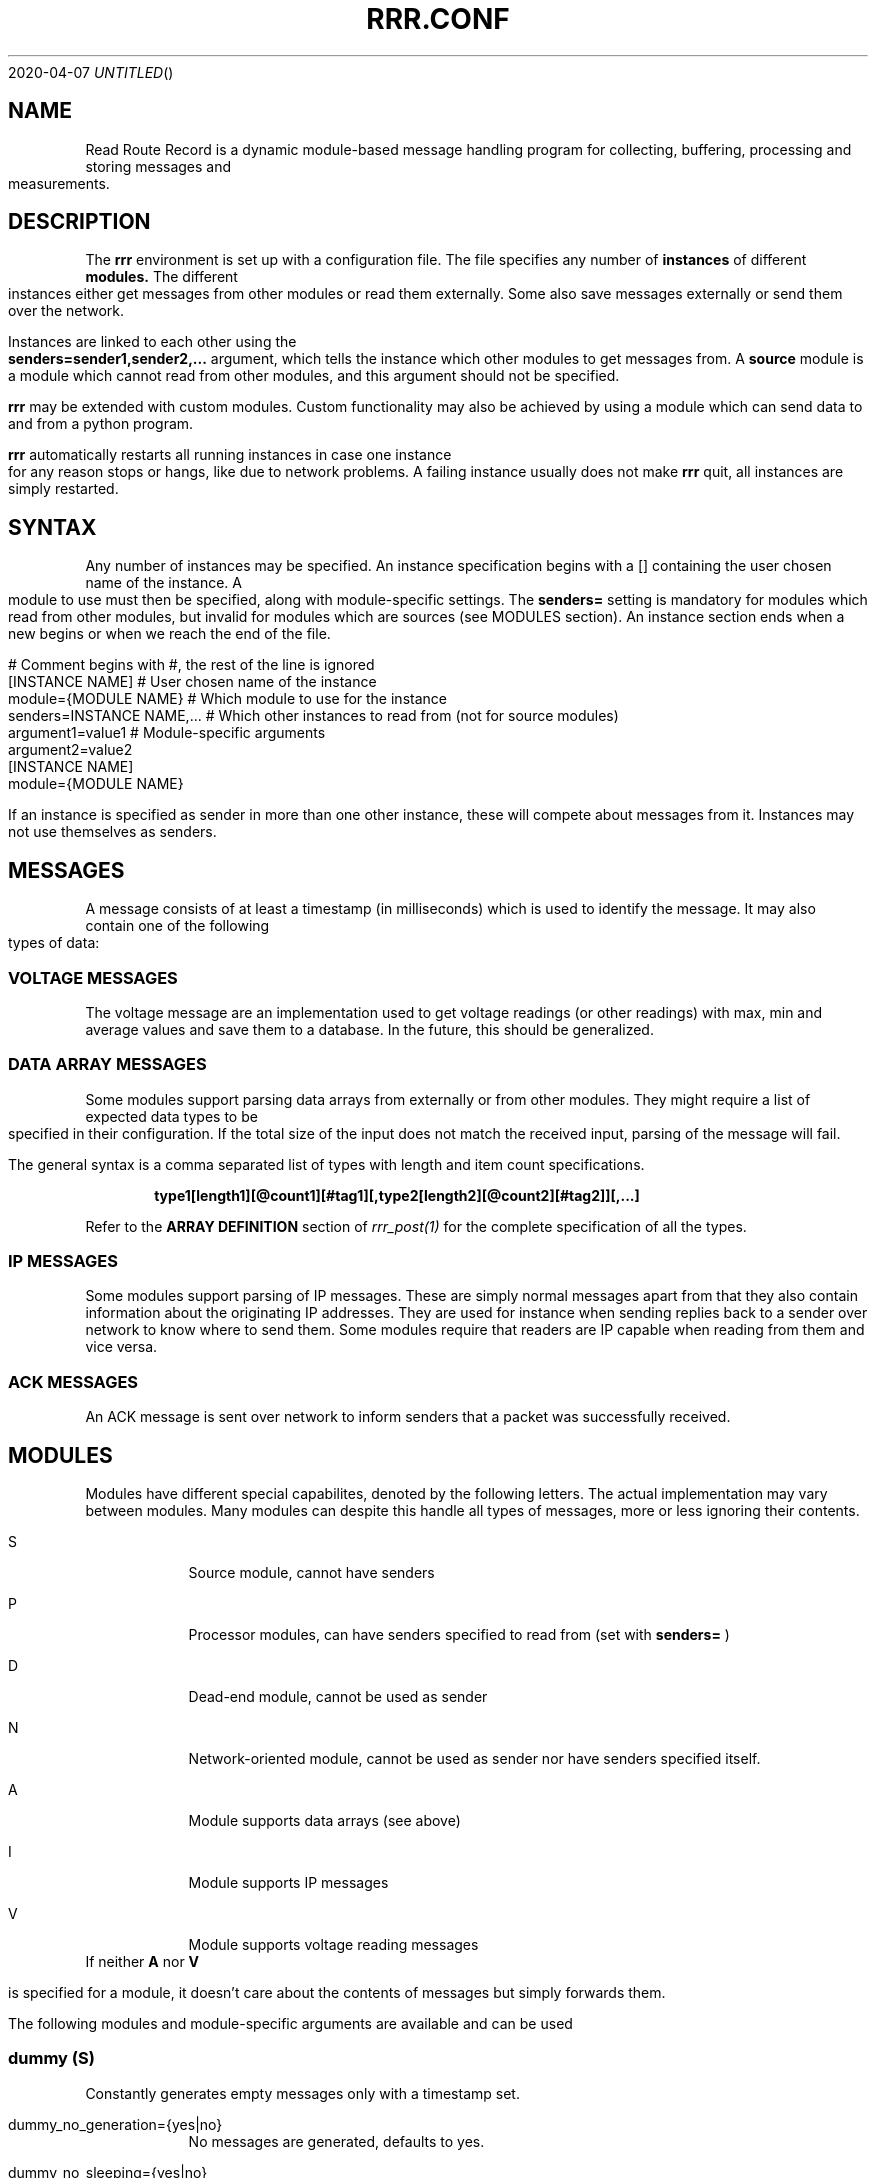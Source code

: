 .Dd 2020-04-07
.TH RRR.CONF 5
.SH NAME
Read Route Record is a dynamic module-based message handling program
for collecting, buffering, processing and storing messages and measurements.
.SH DESCRIPTION
The
.B rrr
environment is set up with a configuration file. The file specifies any number
of
.B instances
of different
.B modules.
The different instances either get messages from other
modules or read them externally. Some also save messages externally or
send them over the network.
.PP
Instances are linked to each other using the 
.B senders=sender1,sender2,...
argument, which tells the instance which other modules to get messages from. A
.B source
module is a module which cannot read from other modules, and this argument should
not be specified.
.PP
.B rrr
may be extended with custom modules. Custom functionality may also be achieved by
using a module which can send data to and from a python program.
.PP
.B rrr
automatically restarts all running instances in case one instance for any
reason stops or hangs, like due to network problems. A failing instance
usually does not make
.B rrr
quit, all instances are simply restarted.
.PP
.SH SYNTAX
Any number of instances may be specified. An instance specification begins with a [] containing
the user chosen name of the instance. A module to use must then be specified, along with
module-specific settings. The
.B senders=
setting is mandatory for modules which read from other modules, but invalid for modules
which are sources (see MODULES section). An instance section ends when a new begins
or when we reach the end of the file.
.PP
.nf
# Comment begins with #, the rest of the line is ignored
[INSTANCE NAME]             # User chosen name of the instance
module={MODULE NAME}        # Which module to use for the instance
senders=INSTANCE NAME,...   # Which other instances to read from (not for source modules)
argument1=value1            # Module-specific arguments
argument2=value2
...
.BR
[INSTANCE NAME]
module={MODULE NAME}
...
.fi	
.PP
If an instance is specified as sender in more than one other instance, these will compete
about messages from it. Instances may not use themselves as senders.
.SH MESSAGES
A message consists of at least a timestamp (in milliseconds) which is used to identify the message. 
It may also contain one of the following types of data:
.SS VOLTAGE MESSAGES
The voltage message are an implementation used to get voltage readings (or other readings) with
max, min and average values and save them to a database. In the future, this
should be generalized.
.SS DATA ARRAY MESSAGES
Some modules support parsing data arrays from externally or from other modules. They might require a
list of expected data types to be specified in their configuration. If the total size of the input
does not match the received input, parsing of the message will fail.
.PP
The general syntax is a comma separated list of types with length and item count specifications. 
.PP
.Dl type1[length1][@count1][#tag1][,type2[length2][@count2][#tag2]][,...]
.PP
Refer to the
.B ARRAY DEFINITION
section of
.Xr rrr_post(1)
for the complete specification of all the types.
.SS IP MESSAGES
Some modules support parsing of IP messages. These are simply normal messages apart from that they also contain information
about the originating IP addresses. They are used for instance when sending replies back to a sender over network to know
where to send them. Some modules require that readers are IP capable when reading from them and vice versa.
.SS ACK MESSAGES
An ACK message is sent over network to inform senders that a packet was successfully received.
.SH MODULES
.PP
Modules have different special capabilites, denoted by the following letters. The actual implementation may
vary between modules. Many modules can despite this handle all types of messages, more or less ignoring their contents.
.PP
.Bl -tag -width -indent
.It S
Source module, cannot have senders
.It P
Processor modules, can have senders specified to read from (set with
.B senders=
)
.It D
Dead-end module, cannot be used as sender
.It N
Network-oriented module, cannot be used as sender nor have senders specified itself.
.It A
Module supports data arrays (see above)
.It I
Module supports IP messages
.It V
Module supports voltage reading messages
.El
If neither
.B A
nor
.B V
.PP
is specified for a module, it doesn't care about the contents of messages but simply forwards them. 
.PP
The following modules and module-specific arguments are available and can be used
.PP
.SS dummy (S)
Constantly generates empty messages only with a timestamp set.
.PP
.Bl -tag -width -indent
.It dummy_no_generation={yes|no}
No messages are generated, defaults to yes. 
.It dummy_no_sleeping={yes|no}
Don't sleep between creating messages, but create as many messages as the reader can handle. Defaults to no.
.It dummy_max_generated={unsigned number}
Stop generating messages after this number is reached. 0 value or not defined means that generation will not stop.
.El
.SS udp (PAI)
This module is capable of listening on an UDP port and read messages or arrays, as well as sending data to remote hosts.
A message is created for each received packet and a timestamp is added.
If the received data does not match the specified data array, the packet is dropped.
.PP
.PP
.Bl -tag -width -indent
.It udp_port=LISTEN PORT
Port to listen on and also source port for outbound messages, range is 1-65535.
If left unspecified, no listening takes place.
.It udp_input_types=ARRAY DEFINITION
Specification of expected data to receive from remote. See
.Xr rrr_post(1)
for the syntax. No listening takes places unless this is specified.
To receive RRR messages, simply set the definition to
.B msg
and set
.B udp_extract_rrr_messages
to
.B yes.
.It udp_extract_rrr_messages={yes|no}
Extract any RRR messages from the received data (if specified in udp_input_types) and save them in the buffer for other modules to pick up.
Causes any other data in the received arrays to be dropped.
If set to yes and no message field is specified in the array definition, an error will be produced.
Defaults to no.
.It udp_default_topic=MQTT-TOPIC
An optional MQTT topic to set on the generated messages.
.It udp_sync_byte_by_byte={yes|no}
If array parsing fails according to definition, keep skipping one byte forward in the stream until a match is found.
Defaults to no, which means to only sync on boundaries of incoming messages.
.It udp_send_rrr_message={yes|no}
If set to yes, UDP will send complete RRR messages encoded for network. If set to no or left unset,
messages with arrays will have their array packed and sent, and messages with other data will simply have their
contents sent as is.
.It udp_target_host=HOST
.It udp_target_port=PORT
Default target host and port for messages from other modules which do not contain address information.
If left unset and UDP recevies messages which do not contain address information, the messages are dropped
and warning messages are produced.
.It udp_force_target={yes|no}
Use the specified target host and port even if messages contain other address information. Default is no.
.It udp_array_send_tags=tag1[,tag2[,...]]
Look for the defined tags in array messages from other modules, and send these concatenated together to remote.
If this option is specified and a received message is not an array or does not have all of the tags defined,
the message is dropped and an error message is produced.
If this option is left unspecified, all values from arrays are sent, and messages which are not arrays will have their raw data sent if any. 
.El
.PP
.SS voltmonitor (SV)
Read voltage readings from a USB device.
.PP
.Bl -tag -width -indent
.It vm_calibration=FLOAT
Factor to calibrate the readings, defaults to 1.124.
.It vm_channel={1|2}
Which channel to use on two-channel devices.
.El
.PP
.SS averager (PV)
The averager reads point measurements from it's senders and produces average measurments over a given timespan and
at a given rate. Information messages are passed through, these might for instance contain status messages from
measurement devices.
.PP
.Bl -tag -width -indent
.It avg_timespan=SECONDS
How long timespan to average over. Defaults to 15 seconds.
.It avg_interval=SECONDS
How often to produce average calculations. Defaults to 10 seconds.
.It avg_preserve_points={yes|no}
Preserve individual measurements and put them in output buffer. Defaults to no.
.It avg_discard_unknowns={yes|no}
Delete messages which are not point measurements and information messages. Defaults to no, which means to simply forward them.
.El
.SS buffer (P)
The buffer collects all messages from all senders and wait for them to be collected by another instance.
.SS duplicator (P)
The duplicator works like buffer only that it creates one output buffer for every reader and duplicates the
data it reads from other modules for each reader. The readers of duplicator are detected automatically.
.SS ipclient (PI)
The ipclient module collects any messages from senders and sends them over the network to another 
.B RRR
environment's ipclient module using UDP. It may also accept connections from other clients and receive data,
or a combination of these. An underlying UDP stream protocol ensures single delivery of
all messages (similar design as MQTT QOS2), and messages are checksummed with a CRC32 algorithm.
.PP
.B ipclient is not secure in any way and must only be used on closed networks!
.PP
After an ipclient instance has connected to a remote ipclient, the remote will accept packets, and the connection
persists even if the connecting clients IP-address changes unless specified otherwise in the configuration.
.PP
Please not that ipclient is not designed to receive connections and packets from arbitary remote hosts.
If a remote sends packets and does not complete the acknowledgement handshakes, the packets will persist in memory.
.PP
If a remote host becomes unavailable for a longer period of time, unfinished acknowledgement handshakes
are re-initiated when it becomes available again, even if it has been re-started in the mean time.
.PP
ipclient will not accept incoming connections from other clients unless explicitly told to in the configuration file.
.PP
.Bl -tag -width -indent
.It ipclient_client_number=NUMBER
Each ipclient instance in a set of instances which communicate together must have a unique ID number in the range 1-4294967295.
If you have two instances running, set one of them to 1 and the other one to 2.
.It ipclient_default_remote=REMOTE NAME OR ADDRESS
The name or address of the client which we send packets without address information to.
.It ipclient_default_remote_port=PORT NUMBER
The port number of the default remote, defaults to 5555.
.It ipclient_src_port=PORT NUMBER
Source port used for sending and receiving packtes, defaults to 5555.
.It ipclient_listen={yes|no}
Accept incoming connections if set to yes. Default is no.
.It ipclient_disallow_remote_ip_swap={yes|no}
If yes and a remote changes its IP-address, RRR must restart before the new address can be accepted. Default is no. 
.El
.SS mysql (DAIV)
This module will read in messages from other modules, possibly IP-capable, and save them to a myqsl or MariaDB 
database. Tag messages are
generated for each saved message. Tag messages for messages originating locally (from non-IP modules) can only be picked
up by non-IP modules and vice versa.
.PP
A column plan must be used to describe the table we are saving to. The received data must match this column plan. If
data save for any reason fails, like if the database is down or the table is misconfigured, we cache the failed messages
and try again later. It is not possible for the mysql module to know wether it's settings are at fault or if the database
is at fault. Messages which fails can however be set to be dropped instead.
.Bl -tag -width -indent
.It mysql_server=SERVER NAME
The server name of the MySQL or MariaDB server to use
.It mysql_port=PORT NUMBER
The port number used to connect to the server.
.It mysql_user=USER NAME
The username for logging into the server
.It mysql_password=PASSWORD
The password for logging into the server
.It mysql_db=DATABASE NAME
The name of the database to use
.It mysql_table=TABLE NAME
The table name to use for storing data
.It mysql_drop_unknown_messages={yes|no}
If a message fails to be saved into the specified table for any reason, simply delete it instead of trying again later. Defaults to no.
.It mysql_colplan={array|voltage}
Specifiy wether a table with arbitary columns should be used, or a fixed voltage-style table.
.B timestamp
.  
.El
.PP
If the
.B voltage
column plan is used, we expect to receive voltage messages and the target table must contain at least these columns:
.PP
.nf
CREATE TABLE `entries` (
	`timestamp` bigint(20) UNSIGNED NOT NULL,
	`source` varchar(50) NOT NULL,
	`class` tinyint(3) UNSIGNED NOT NULL,
	`time_from` bigint(20) UNSIGNED NOT NULL,
	`time_to` bigint(20) UNSIGNED NOT NULL,
	`value` bigint(20) NOT NULL,
	`message` varchar(255) NOT NULL,
	`message_length` int(10) UNSIGNED NOT NULL
) ENGINE=InnoDB DEFAULT CHARSET=latin1;
.fi
.PP
If the
.B array
column plan is used, the following options can be used to describe the target table:
.PP
.Bl -tag -width -indent
.It mysql_columns={column name 1,column name 2,...}
Specify the columns in the table to write data to. The column count must match the number of values received in array
messages from other modules. The data types only matters to some extent, the columns should be able to hold the data
types received. Integers are sent to the database as integers and blobs are sent as blobs.
If an array contains items with more than one value, one column should be specified for the whole item. These items are always sent
to mysql as blobs.
This option cannot be used with
.B mysql_column_tags.
.It mysql_column_tags=ARRAY TAG[->MYSQL COLUMN][,...]
A comma separated list of items to retrieve from the received array messages and to use as
columns in MySQL. If a tag name is specified on is own, the tag and the corresponding column in MySQL has the same name.
If the MySQL column name is different from the tag, an arrow followed by the MySQL column name is put after the tag name.
This option cannot be used with
.B mysql_colums.
.It mysql_blob_write_columns={column name 1,column name 2,...}
Used to force to send data as blob (raw data) to the database for the specified columns regardless of their type.
.It mysql_special_columns={column1=value1,column2=value2,...}
Used to write fixed values to the database.
.It mysql_add_timestamp_col={yes|no}
In addition to the other columns, write to a column named `timestamp` and save the timestamp from the message here.
.It mysql_strip_array_separators={yes|no}
Disregard any separator items in received array messages. Defaults to yes.
.El
.SS python3 (P)
This module can send messages to a custom python program and read them back.
All messages read from the senders are sent to the python program to the process function specified.
A read-only source function may also be specified if the python program should only generate messages by itself and not receive any.
It is possible to specify both source- and process-functions at the same time.
Functions should return 0 on success and put any messages into the result class provided in the argument.
If something goes wrong, the functions can return 1 or raise an exception which makes RRR stop all running instances and restart.
.PP
The RRR module should be imported by the custom python program, but is in only available when the python script is called from RRR.
.PP
The following options may be specified:
.Bl -tag -width -indent
.It python3_module=MODULE NAME
The module name for the python3 program to be executed. Imported by 'from MODULE NAME import *'
.It python3_module_path=MODULE NAME
An extra path in which to search for the module.
.It python3_source_function=FUNCTION NAME
The name of the source function in the python program which we read from continously.
.It python3_process_function=FUNCTION NAME
The name of the processing function in the python program which we send packets from other modules to. We also read any messages sent back.
.It python3_config_function=FUNCTION NAME
The name of the function in the python program to which we send settings form the configuration file.
All settings defined inside the python block in the configuration file are sent in here.
The function might also notify that settings have been accessed to avoid warnings.
The config function is called once for every setting.
.It CUSTOM SETTING=VALUE
Any number of custom settings for the python program might be set as needed.
.El
.PP
Below follows an example python message processing and generating program. A socket is used to
post messages. The process and source functions have their own environments, and they will not
share any global variables set by the config function. The config function is called first in
the process environment, then in the source environment.
.PP
.nf
from rrr_helper import *
import time

my_global_variable = ""

def config(socket : rrr_socket, rrr_setting : setting):
	global my_global_variable

	# retrieve some custom settings from configuration file. The get()
	# will update the "was-used" flag in the setting.
	print ("Received a setting: " + setting.name + "=" + setting.get())

	# set a global variable
	if setting.name == "my_setting":
		my_global_variable = setting.get()

	# send settings back to update which have been read (optional)
	socket.send(setting)
	
	return True

def process(socket : rrr_socket, message: rrr_message):
	# Return False if something is wrong
	if my_global_variable == "":
		print("Error: configuration failure")
		return False
		
	# modify the retrieved message as needed
	message.timestamp_from = message.timestamp_from + 1
	
	# queue the message to be sent back (optional) for python to give to readers
	socket.send(message)
	
	return True

def source(socket : rrr_socket):
	# create a new message
	message = rrr_message(1, 2, 3, 4, 5, 6, bytearray("abcdefg", encoding='utf8'))
	
	# queue the message to be sent back (optional) for python to give to readers
	socket.send(message)
	
	# sleep to limit output rate
	time.sleep(1)

	return True
	
.fi
More details about Python in 
.Xr rrr_python3(5)
.PP
.SS perl5 (PAI)
The perl5 module makes it possible to process and generate messages in a custom 
perl script. The first and only argument to the source- and generate-functions
is the RRR message in the form of a hash with different parameters which may be
modified as needed. To pass the message back to RRR, the
.B send()-method
of the message must be called. If the message should not be passed on, simply skip
the call to this method. The method may be called multiple times if required.
.PP
It is possible to work with RRR array messages in the Perl script. This is done by
adding values to or removing values from three control arrays which are always defined
in a message hash. The number of elements in these arrays must always be equal, this is
strictly enforced. Each array item is this defined by having a value in each of the three
control arrays. An array value must be at the same position in each of the three arrays.
.PP
If the control arrays have no values, the message will not be treated as an array message in RRR.
.PP
The three control arrays in the message hash are:
.Bl -tag -width -indent
.It array_values
The actual data of each array value. If an array value has multiple data values, they must be put inside another array and a reference to this must be set in array_values.
.It array_tags
The tag of the array value. Set an empty string if no tag is to be set.
.It array_types
The type of the value in string form. Possible values are
.B str
(string value),
.B h
(integer value),
.B fixp
(fixed pointer value),
.B ustr
(unsigned number as string),
.B istr
(signed number as string),
.B nsep
(non-separator/whitespace characters),
.B sep
(a separator character),
.B blob
(binary data) and
.B msg
(complete encoded RRR message)
.El
More details about types are found in 
.Xr rrr_post(1)
.PP
.Bl -tag -width -indent
.It perl5_file=FILENAME
Path and filename of the perl script to use. The script is run once when the program starts,
which means that code may be added outside the three subroutines mentioned below.
.It perl5_source_interval=MILLISECONDS
How long to wait between each call of the source subroutine (if defined). Defaults to 1000 ms.
.It perl5_source_sub=SUBROUTINE NAME
Optional name of a subroutine which receives an rrr::rrr_helper::rrr_message object and modifies
it to generate a new message. Called at specified interval.
.It perl5_process_sub=SUBROUTINE NAME
Optional name of a subroutine which receives an rrr::rrr_helper::rrr_message object from the senders
of the current instance. The message may be modified or left alone.
.It perl5_config_sub=SUBROUTINE NAME
Optional name of a subroutine which receives an rrr::rrr_helper::rrr_settings object when the program
is started. Any settings from the instance definition in the configuration file can be read from
this object, also custom settings. Settings may also be modified and new settings can be added. The
settings object may also be stored in the script to be read from or modified from the source- and 
generate-subroutines.
.PP
.B NOTE:
Any modified settings will currently not be visible in the perl5 RRR module, only in the perl5 script.
.El
.PP
There must always be either a source- or process subroutine specified, or both. If a process subroutine
is specified, there must also be at least one sender specified.
.PP
If a Perl instance receives messages from an IP-capable module, like
.B udp,
the address information of the original sender of a message is retained. Other IP-capable modules may
then use this information if they read data from the Perl instance, for example if you wish to use
a Perl script to generate a reply message to some remote host. There is no high-level method for modifying
the address information inside the Perl script, but the values
.B originating_addr
and
.B originating_addr_len
is to be found in the message hash. The values are filled with data from a
.B struct sockaddr
and
.B socklen_t
which is provided by the operating system. These two values may be saved and re-used in later messages,
or they may be modified if you know how to do that (not documented here).
.PP
Below follows an example perl script.
.PP
.nf
#!/usr/bin/perl -w

package main;

use rrr::rrr_helper;
use rrr::rrr_helper::rrr_message;
use rrr::rrr_helper::rrr_settings;

my $global_settings = undef;

sub config {
	# Get the rrr_settings-object. Has get(key) and set(key,value) methods.
	my $settings = shift;

	# If needed, save the settings object
	$global_settings = $settings;

	# Custom settings from the configuration file must be read to avoid warning messages
	# print "my_custom_setting is: " . $settings->get("my_custom_setting") . "\\n";

	# Set a custom setting
	$settings->set("my_new_setting", "5");

	# Return 1 for success and 0 for error
	return 1;
}

sub source {
	# Receive a newly generated template message
	my $message = shift;

	# Do some modifications
	$message->{'timestamp_from'} = $message->{'timestamp_from'} - $global_settings->get("my_custom_setting");

	# print "source:  new timestamp of message is: " . $message->{'timestamp_from'} . "\\n";

	# Pass on the new message
	$message->send();

	# Return 1 for success and 0 for error
	return 1;
}

sub process {
	# Get a message from senders of the perl5 instance
	my $message = shift;

	# Do some modifications to the message
	$message->{'timestamp_from'} = $message->{'timestamp_from'} - $global_settings->get("my_custom_setting");

	# print "process: new timestamp of message is: " . $message->{'timestamp_from'} . "\\n";

	# Push an array value to the message array
	push @{$message->{'array_values'}}, "My array string value";
	push @{$message->{'array_tags'}}, "tag_for_string_value";
	push @{$message->{'array_types'}}, "str";

	# Set some integer values
	my @my_integers = (1, 2, 3, 4);
	
	# Push the integer values into the message array. Remember the backslash to make a reference.
	push @{$message->{'array_values'}}, \\@my_integers;
	push @{$message->{'array_tags'}}, "tag_for_integer_value";
	push @{$message->{'array_types'}}, "h"; 

	# Pass on the modified message
	$message->send();

	# Return 1 for success and 0 for error
	return 1;
}
.fi
.SS raw (P)
This module simply drains data from it's senders and deletes it after printing a message if debugging is active. It
can read from both IP modules and non-IP.
.PP

.Bl -tag -width -indent
.It raw_print_data={yes|no}
Print the timestamp of each received message.
.El
.SS socket (SA)
The socket module listens on a UNIX socket for RRR messages or custom data records.
.PP
.Bl -tag -width -indent
.It socket_path=FILENAME
Path and file name to use for the socket. The file cannot exist when the program starts. 
.It socket_default_topic=MQTT-TOPIC
An optional MQTT topic to set on the generated messages.
.It socket_receive_rrr_message={yes|no}
If set to 
.B yes
, complete RRR messages are expected to be received on the socket. No array definition is to be specified. 
.Xr rrr_post(1)
may generate such messages. If set to 
.B no
, an array definition must be specified, and RRR array messages will be produced from the received data. Defaults to no.
.It socket_input_types=ARRAY DEFINITION
Format of data received on the socket, see
.Xr rrr_post(1)
for syntax.
.It socket_sync_byte_by_byte={yes|no}
If array parsing fails according to definition, keep skipping one byte forward in the stream until a match is found.
Defaults to no, which means to only sync on boundaries of incoming messages.
.El
.SS influxdb (DA)
This module receives array messages from other modules and sends their data to an Influx database using HTTP.
 
.Bl -tag -width -indent
.It influxdb_server=HOSTNAME
The IP address or hostname of the host running an Influxdb database.
.It influxdb_database=DATABASE
The database name to use on the server.
.It influxdb_table=TABLE
The table in the database in which to store the data.
.It influxdb_port=PORT
An optional port to connect to on the server, defaults to 8086.
.It influxdb_tags=ARRAY TAG[->INFLUXDB TAG][,...]
A comma separated list of items to retrieve from the received array messages and which should be used as
.B tags
in InfluxDB. If the tag of an
item in an array is not equal to the tag in InfluxDB, the tag may be followed by
.B ->INFLUXDB TAG
to translate the tag name. 
Items in an array message which are not tagged cannot be used.
.It influxdb_fields=ARRAY TAG[->INFLUXDB FIELD][,...]
A comma separated list of items to retrieve from the array and which are to be used as
.B fields
in InfluxDB. Otherwise same rules as for tags.
.It influxdb_fixed_tags=TAG[=VALUE][,...]
Optional comma separated list of fixed tags (and optionally with values) to save to InfluxDB.
.It influxdb_fixed_fields=FIELD[=VALUE][,...]
Optional comma separated list of fixed fields (and optionally with values) to save to InfluxDB.
.El
It is required to have at least one tag specified in either
.B influxdb_fields
or
.B influxdb_fixed_fields
.
.SS mqttbroker (N)
An MQTT broker supporting V3.1(.1) and V5 (lacking some functionallity).
.PP
.Bl -tag -width -indent
.It mqtt_server_port=PORT
TCP port to listen on (listens on all interfaces). Defaults to 1883.
.It mqtt_server_max_keep_alive=SECONDS
Maximum keep-alive value for clients, defaults to 30.
.It mqtt_server_retry_interval=SECONDS
Retry interval for QoS1 and QoS2 messages.
.It mqtt_server_close_wait_time=SECONDS
After disconnect, wait this many seconds before closing the socket (make client close first to avoid TIME_WAIT). Defaults to 1 second.
.El
.PP
The MQTT server follows the specifications from Oasis, but lacks support for the following (will be implemented shortly):
.PP
.Bl -tag -width -indent
.It UNSUBSCRIBE messages
.It Retained topics
.It Will topics
.It Encryption
.It Authorization
.El
.SS mqttclient (P)
An MQTT client supporting V3.1.1 and V5. The client will publish RRR messages it receives from other modules, and
other modules can read messages the client receives on subscribed topics.
.PP
.Bl -tag -width -indent
.It mqtt_server=HOST
Host name or IP of the broker to connect to. Defaults to localhost.
.It mqtt_server_port=PORT
TCP port on the server, defaults to 1883.
.It mqtt_client_identifier=IDENTIFIER
Client identifier to use. If left unspecified, broker pics one.
.It mqtt_connect_error_action={restart|retry}
Default action if connecting to the server failed. If set to
.B restart,
all RRR modules will be restarted after a few connection attempts (might cause messages to be lost). If set to
.B retry,
the client will keep trying to connect without any restart (messages will not be lost). Default action is to restart.
.It mqtt_connect_attempts=NUMBER OF ATTEMPTS
How many times we attempt connecting to the broker before giving up.
What we do when this number is reached depends on the setting
.B mqtt_connect_error_action.
One connection attempt lasts approximately 100ms. Must be 1 or more, defaults to 20.
.It mqtt_qos={0|1|2}
Default Quality of Service to use, defaults to 1.
.It mqtt_version={3.1.1|5}
Default MQTT protocol version to use, defaults to 3.1.1.
.It mqtt_publish_topic=TOPIC
Topic to use when publishing RRR messages without topic set in them.
If left unspecified, RRR messages without a topic will be dropped.
.It mqtt_publish_topic_force={yes|no}
Force use of the topic specified in
.B mqtt_publish_topic
and disregard any topic in RRR messages.
.It mqtt_publish_rrr_message={yes|no}
If set to yes, the client will send full RRR messages.
If set to no, only the measurement value of each RRR message will be sent as a string. Defaults to yes.
.It mqtt_publish_array_values={*|tag1[,tag2[,...]]}
Put all values from an array (*) or selected values (by tag) into the payload of PUBLISH messages. RRR
messages which does not contain an array are dropped. Any integer types will have big endianess. Cannot be used with
.B mqtt_publish_rrr_message=yes.
.It mqtt_subscribe_topics=TOPIC1[,TOPIC2[,...]]
MQTT topic patterns to subscribe to (if any).
.It mqtt_receive_rrr_message={yes|no}
Expect to receive RRR messages from the broker.
If set to yes, any messages received which are not RRR messages are dropped.
If set to no and protocol version is V3.1.1, any data in messages received are put into a new RRR message.
If set to no and protocol version is V5, type of the received message is auto-detected.
Defaults to no.
.It mqtt_receive_array=ARRAY DEFINITION
If set, expect to receive data arrays of specific formats in publish messages.
This option cannot be used with mqtt_receive_rrr_message=yes, however if protocol version is V5,
received RRR messages will still be auto-detected, and array parsing will not occur for these.
Multiple data array records may reside in a single PUBLISH message, one RRR message will be generated for each record. 
Refer to
.Xr rrr_post(1)
for syntax of array definitions.
Defaults to yes.
.El

.SH SEE ALSO
.Xr rrr(1),
.Xr rrr_post(1),
.Xr rrr_python3(5)
